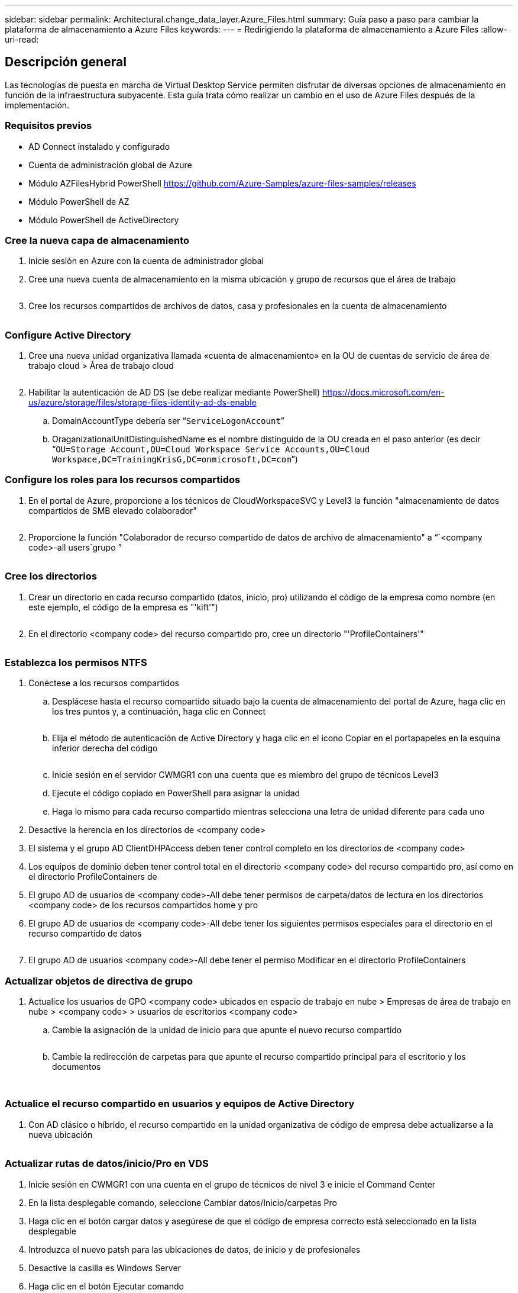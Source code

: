 ---
sidebar: sidebar 
permalink: Architectural.change_data_layer.Azure_Files.html 
summary: Guía paso a paso para cambiar la plataforma de almacenamiento a Azure Files 
keywords:  
---
= Redirigiendo la plataforma de almacenamiento a Azure Files
:allow-uri-read: 




== Descripción general

Las tecnologías de puesta en marcha de Virtual Desktop Service permiten disfrutar de diversas opciones de almacenamiento en función de la infraestructura subyacente. Esta guía trata cómo realizar un cambio en el uso de Azure Files después de la implementación.



=== Requisitos previos

* AD Connect instalado y configurado
* Cuenta de administración global de Azure
* Módulo AZFilesHybrid PowerShell https://github.com/Azure-Samples/azure-files-samples/releases[]
* Módulo PowerShell de AZ
* Módulo PowerShell de ActiveDirectory




=== Cree la nueva capa de almacenamiento

. Inicie sesión en Azure con la cuenta de administrador global
. Cree una nueva cuenta de almacenamiento en la misma ubicación y grupo de recursos que el área de trabajo
+
image:Architectural.ChangeDataLayer.AzureFiles1.png[""]

. Cree los recursos compartidos de archivos de datos, casa y profesionales en la cuenta de almacenamiento
+
image:Architectural.ChangeDataLayer.AzureFiles2.png[""]





=== Configure Active Directory

. Cree una nueva unidad organizativa llamada «cuenta de almacenamiento» en la OU de cuentas de servicio de área de trabajo cloud > Área de trabajo cloud
+
image:Architectural.ChangeDataLayer.AzureFiles3.png[""]

. Habilitar la autenticación de AD DS (se debe realizar mediante PowerShell) https://docs.microsoft.com/en-us/azure/storage/files/storage-files-identity-ad-ds-enable[]
+
.. DomainAccountType debería ser “`ServiceLogonAccount`”
.. OraganizationalUnitDistinguishedName es el nombre distinguido de la OU creada en el paso anterior (es decir “`OU=Storage Account,OU=Cloud Workspace Service Accounts,OU=Cloud Workspace,DC=TrainingKrisG,DC=onmicrosoft,DC=com`”)






=== Configure los roles para los recursos compartidos

. En el portal de Azure, proporcione a los técnicos de CloudWorkspaceSVC y Level3 la función "almacenamiento de datos compartidos de SMB elevado colaborador"
+
image:Architectural.ChangeDataLayer.AzureFiles4.png[""]

. Proporcione la función "Colaborador de recurso compartido de datos de archivo de almacenamiento" a “`<company code>-all users`grupo ”
+
image:Architectural.ChangeDataLayer.AzureFiles5.png[""]





=== Cree los directorios

. Crear un directorio en cada recurso compartido (datos, inicio, pro) utilizando el código de la empresa como nombre (en este ejemplo, el código de la empresa es "'kift'")
+
image:Architectural.ChangeDataLayer.AzureFiles6.png[""]

. En el directorio <company code> del recurso compartido pro, cree un directorio "'ProfileContainers'"
+
image:Architectural.ChangeDataLayer.AzureFiles7.png[""]





=== Establezca los permisos NTFS

. Conéctese a los recursos compartidos
+
.. Desplácese hasta el recurso compartido situado bajo la cuenta de almacenamiento del portal de Azure, haga clic en los tres puntos y, a continuación, haga clic en Connect
+
image:Architectural.ChangeDataLayer.AzureFiles8.png[""]

.. Elija el método de autenticación de Active Directory y haga clic en el icono Copiar en el portapapeles en la esquina inferior derecha del código
+
image:Architectural.ChangeDataLayer.AzureFiles9.png[""]

.. Inicie sesión en el servidor CWMGR1 con una cuenta que es miembro del grupo de técnicos Level3
.. Ejecute el código copiado en PowerShell para asignar la unidad
.. Haga lo mismo para cada recurso compartido mientras selecciona una letra de unidad diferente para cada uno


. Desactive la herencia en los directorios de <company code>
. El sistema y el grupo AD ClientDHPAccess deben tener control completo en los directorios de <company code>
. Los equipos de dominio deben tener control total en el directorio <company code> del recurso compartido pro, así como en el directorio ProfileContainers de
. El grupo AD de usuarios de <company code>-All debe tener permisos de carpeta/datos de lectura en los directorios <company code> de los recursos compartidos home y pro
. El grupo AD de usuarios de <company code>-All debe tener los siguientes permisos especiales para el directorio en el recurso compartido de datos
+
image:Architectural.ChangeDataLayer.AzureFiles10.png[""]

. El grupo AD de usuarios <company code>-All debe tener el permiso Modificar en el directorio ProfileContainers




=== Actualizar objetos de directiva de grupo

. Actualice los usuarios de GPO <company code> ubicados en espacio de trabajo en nube > Empresas de área de trabajo en nube > <company code> > usuarios de escritorios <company code>
+
.. Cambie la asignación de la unidad de inicio para que apunte el nuevo recurso compartido
+
image:Architectural.ChangeDataLayer.AzureFiles11.png[""]

.. Cambie la redirección de carpetas para que apunte el recurso compartido principal para el escritorio y los documentos
+
image:Architectural.ChangeDataLayer.AzureFiles12.png[""]

+
image:Architectural.ChangeDataLayer.AzureFiles13.png[""]







=== Actualice el recurso compartido en usuarios y equipos de Active Directory

. Con AD clásico o híbrido, el recurso compartido en la unidad organizativa de código de empresa debe actualizarse a la nueva ubicación
+
image:Architectural.ChangeDataLayer.AzureFiles14.png[""]





=== Actualizar rutas de datos/inicio/Pro en VDS

. Inicie sesión en CWMGR1 con una cuenta en el grupo de técnicos de nivel 3 e inicie el Command Center
. En la lista desplegable comando, seleccione Cambiar datos/Inicio/carpetas Pro
. Haga clic en el botón cargar datos y asegúrese de que el código de empresa correcto está seleccionado en la lista desplegable
. Introduzca el nuevo patsh para las ubicaciones de datos, de inicio y de profesionales
. Desactive la casilla es Windows Server
. Haga clic en el botón Ejecutar comando
+
image:Architectural.ChangeDataLayer.AzureFiles15.png[""]





=== Actualice las rutas de perfil de FSLogix

. Abra el repositorio del registro en los hosts de sesión
. Edite la entrada VHDRoccations de HKLM\SOFTWARE\FSLogix\Profiles para que sea la ruta UNC al nuevo directorio ProfileContainers
+
image:Architectural.ChangeDataLayer.AzureFiles16.png[""]





=== Configurar copias de seguridad

. Se recomienda configurar y configurar una política de backup para los nuevos recursos compartidos
. Cree un nuevo almacén de servicios de recuperación en el mismo grupo de recursos
. Desplácese hasta el almacén y seleccione copia de seguridad en primeros pasos
. Elija Azure para la ubicación en la que se ejecuta la carga de trabajo y el recurso compartido de archivos de Azure para el backup. A continuación, haga clic en Backukp
. Seleccione la cuenta de almacenamiento utilizada para crear los recursos compartidos
. Añada los recursos compartidos para realizar el backup
. Edite y cree una política de backup que se ajuste a sus necesidades

